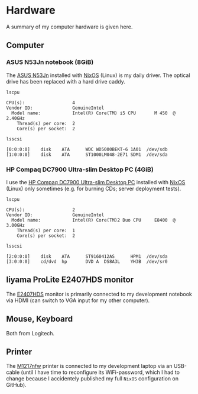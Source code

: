 * Hardware
A summary of my computer hardware is given here.

** Computer

*** ASUS N53Jn notebook (8GiB)

The [[https://tweakers.net/pricewatch/270517/asus-asus-n53jn/specificaties/][ASUS N53Jn]] installed with [[https://nixos.org/][NixOS]] (Linux) is my daily driver. The optical drive has been replaced with a hard drive caddy.

[[../images/AsusN53Jn.jpg]]

=lscpu=
#+BEGIN_EXAMPLE
CPU(s):                  4
Vendor ID:               GenuineIntel
  Model name:            Intel(R) Core(TM) i5 CPU       M 450  @ 2.40GHz
    Thread(s) per core:  2
    Core(s) per socket:  2
#+END_EXAMPLE

=lsscsi=
#+BEGIN_EXAMPLE
[0:0:0:0]    disk    ATA      WDC WD5000BEKT-6 1A01  /dev/sdb 
[1:0:0:0]    disk    ATA      ST1000LM048-2E71 SDM1  /dev/sda 
#+END_EXAMPLE
*** HP Compaq DC7900 Ultra-slim Desktop PC (4GiB)

I use the [[https://icecat.biz/p/hp/kp722av/pcs-workstations-Compaq+dc7900+Base+Model+Ultra-slim+Desktop+PC-1748699.html][HP Compaq DC7900 Ultra-slim Desktop PC]] installed with [[https://nixos.org/][NixOS]] (Linux) only sometimes (e.g. for burning CDs; server deployment tests).

[[../images/HPCompaqDC7900.jpg]]

=lscpu=
#+BEGIN_EXAMPLE
CPU(s):                  2
Vendor ID:               GenuineIntel
  Model name:            Intel(R) Core(TM)2 Duo CPU     E8400  @ 3.00GHz
    Thread(s) per core:  1
    Core(s) per socket:  2
#+END_EXAMPLE

=lsscsi=
#+BEGIN_EXAMPLE
[2:0:0:0]    disk    ATA      ST9160412AS      HPM1  /dev/sda 
[3:0:0:0]    cd/dvd  hp       DVD A  DS8A3L    YH3B  /dev/sr0 
#+END_EXAMPLE

** Iiyama ProLite E2407HDS monitor
The [[https://tweakers.net/pricewatch/230667/iiyama-prolite-e2407hds-1-zwart/specificaties/][E2407HDS]] monitor is primarily connected to my development notebook via HDMI (can switch to VGA input for my other computer).

[[../images/IiyamaProliteE2407HDS.jpg]]

** Mouse, Keyboard

Both from Logitech.

[[../images/MouseKeyboard.jpg]]

** Printer

The [[https://tweakers.net/pricewatch/284973/hp-laserjet-pro-m1217nfw-ce844a/specificaties/][M1217nfw]] printer is connected to my development laptop via an USB-cable (until I have time to reconfigure its WiFi-password, which I had to change because I accidentely published my full =NixOS= configuration on GitHub).

[[../images/HPLaserjetM1217nfwMFP.jpg]]
